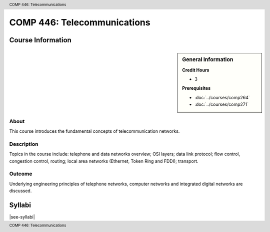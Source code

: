 .. header:: COMP 446: Telecommunications
.. footer:: COMP 446: Telecommunications


.. index::
    Telecommunications
    Graduate
    COMP 446

############################
COMP 446: Telecommunications
############################

******************
Course Information
******************

.. sidebar:: General Information

    **Credit Hours**

    * 3

    **Prerequisites**

    * :doc:`../courses/comp264`
    * :doc:`../courses/comp271`

About
=====

This course introduces the fundamental concepts of telecommunication networks.

Description
===========

Topics in the course include: telephone and data networks overview; OSI layers; data link protocol; flow control, congestion control, routing; local area networks (Ethernet, Token Ring and FDDI); transport.

Outcome
=======

Underlying engineering principles of telephone networks, computer networks and integrated digital networks are discussed.

*******
Syllabi
*******

|see-syllabi|
